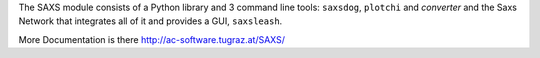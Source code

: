 
The SAXS module consists of a Python library and 3 command line tools:  ``saxsdog``, ``plotchi`` and  `converter` and the Saxs Network that integrates all of it and provides a GUI, ``saxsleash``.

More Documentation is there http://ac-software.tugraz.at/SAXS/
